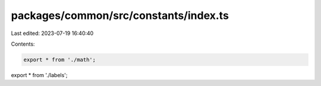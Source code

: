 packages/common/src/constants/index.ts
======================================

Last edited: 2023-07-19 16:40:40

Contents:

.. code-block:: ts

    export * from './math';
export * from './labels';


